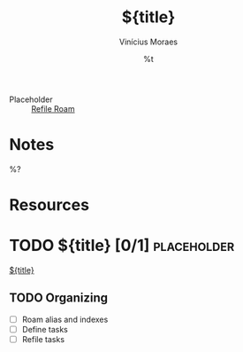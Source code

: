 #+TITLE: ${title}
#+AUTHOR: Vinícius Moraes
#+EMAIL: vinicius.moraes@eternodevir.com
#+DATE: %t
#+FILETAGS: :placeholder:
#+CATEGORY: placeholder
#+STARTUP: inlineimages
- Placeholder :: [[id:31a13bd7-e780-4566-a81b-438b04515016][Refile Roam]]

* Notes

%?

* Resources

* TODO ${title} [0/1]                                                  :placeholder:

[[id:${id}][${title}]]

** TODO Organizing
- [ ] Roam alias and indexes
- [ ] Define tasks
- [ ] Refile tasks
